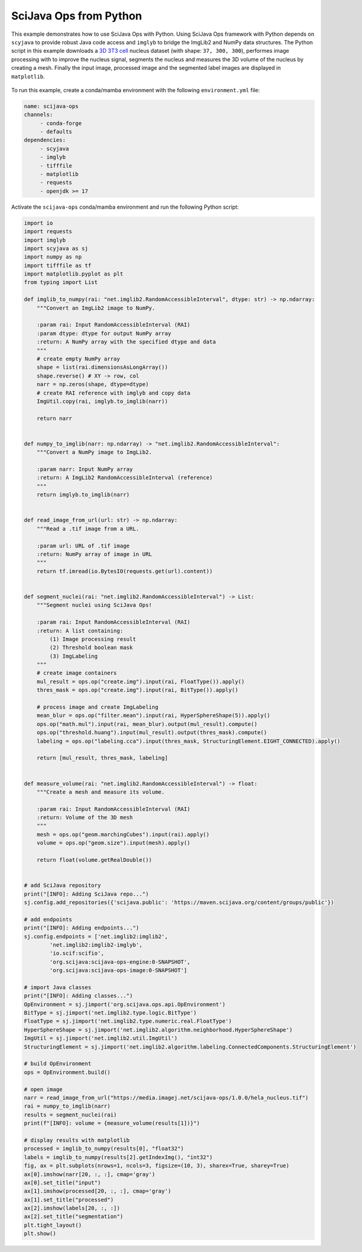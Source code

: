 =======================
SciJava Ops from Python
=======================

This example demonstrates how to use SciJava Ops with Python. Using SciJava Ops framework with Python depends on ``scyjava`` to provide robust
Java code access and ``imglyb`` to bridge the ImgLib2 and NumPy data structures. The Python script in this example downloads a `3D 3T3 cell`_
nucleus dataset (with shape: ``37, 300, 300``), performes image processing with to improve the nucleus signal, segments the nucleus and measures
the 3D volume of the nucleus by creating a mesh. Finally the input image, processed image and the segmented label images are displayed in
``matplotlib``.

.. figure:: https://media.imagej.net/scijava-ops/1.0.0/scyjava_example_1.png


To run this example, create a conda/mamba environment with the following ``environment.yml`` file:

.. code-block:: yaml

   name: scijava-ops
   channels:
        - conda-forge
        - defaults
   dependencies:
        - scyjava
        - imglyb
        - tifffile
        - matplotlib
        - requests
        - openjdk >= 17


Activate the ``scijava-ops`` conda/mamba environment and run the following Python script:

.. code-block:: python

    import io
    import requests
    import imglyb
    import scyjava as sj
    import numpy as np
    import tifffile as tf
    import matplotlib.pyplot as plt
    from typing import List

    def imglib_to_numpy(rai: "net.imglib2.RandomAccessibleInterval", dtype: str) -> np.ndarray:
        """Convert an ImgLib2 image to NumPy.

        :param rai: Input RandomAccessibleInterval (RAI)
        :param dtype: dtype for output NumPy array
        :return: A NumPy array with the specified dtype and data
        """
        # create empty NumPy array
        shape = list(rai.dimensionsAsLongArray())
        shape.reverse() # XY -> row, col
        narr = np.zeros(shape, dtype=dtype)
        # create RAI reference with imglyb and copy data
        ImgUtil.copy(rai, imglyb.to_imglib(narr))

        return narr


    def numpy_to_imglib(narr: np.ndarray) -> "net.imglib2.RandomAccessibleInterval":
        """Convert a NumPy image to ImgLib2.

        :param narr: Input NumPy array
        :return: A ImgLib2 RandomAccessibleInterval (reference)
        """
        return imglyb.to_imglib(narr)


    def read_image_from_url(url: str) -> np.ndarray:
        """Read a .tif image from a URL.

        :param url: URL of .tif image
        :return: NumPy array of image in URL
        """
        return tf.imread(io.BytesIO(requests.get(url).content))


    def segment_nuclei(rai: "net.imglib2.RandomAccessibleInterval") -> List:
        """Segment nuclei using SciJava Ops!

        :param rai: Input RandomAccessibleInterval (RAI)
        :return: A list containing:
            (1) Image processing result
            (2) Threshold boolean mask
            (3) ImgLabeling
        """
        # create image containers
        mul_result = ops.op("create.img").input(rai, FloatType()).apply()
        thres_mask = ops.op("create.img").input(rai, BitType()).apply()

        # process image and create ImgLabeling
        mean_blur = ops.op("filter.mean").input(rai, HyperSphereShape(5)).apply()
        ops.op("math.mul").input(rai, mean_blur).output(mul_result).compute()
        ops.op("threshold.huang").input(mul_result).output(thres_mask).compute()
        labeling = ops.op("labeling.cca").input(thres_mask, StructuringElement.EIGHT_CONNECTED).apply()
        
        return [mul_result, thres_mask, labeling]


    def measure_volume(rai: "net.imglib2.RandomAccessibleInterval") -> float:
        """Create a mesh and measure its volume.
        
        :param rai: Input RandomAccessibleInterval (RAI)
        :return: Volume of the 3D mesh
        """
        mesh = ops.op("geom.marchingCubes").input(rai).apply()
        volume = ops.op("geom.size").input(mesh).apply()
        
        return float(volume.getRealDouble())


    # add SciJava repository 
    print("[INFO]: Adding SciJava repo...")
    sj.config.add_repositories({'scijava.public': 'https://maven.scijava.org/content/groups/public'})

    # add endpoints
    print("[INFO]: Adding endpoints...")
    sj.config.endpoints = ['net.imglib2:imglib2',
            'net.imglib2:imglib2-imglyb',
            'io.scif:scifio',
            'org.scijava:scijava-ops-engine:0-SNAPSHOT',
            'org.scijava:scijava-ops-image:0-SNAPSHOT']

    # import Java classes
    print("[INFO]: Adding classes...")
    OpEnvironment = sj.jimport('org.scijava.ops.api.OpEnvironment')
    BitType = sj.jimport('net.imglib2.type.logic.BitType')
    FloatType = sj.jimport('net.imglib2.type.numeric.real.FloatType')
    HyperSphereShape = sj.jimport('net.imglib2.algorithm.neighborhood.HyperSphereShape')
    ImgUtil = sj.jimport('net.imglib2.util.ImgUtil')
    StructuringElement = sj.jimport('net.imglib2.algorithm.labeling.ConnectedComponents.StructuringElement')

    # build OpEnvironment
    ops = OpEnvironment.build()

    # open image
    narr = read_image_from_url("https://media.imagej.net/scijava-ops/1.0.0/hela_nucleus.tif")
    rai = numpy_to_imglib(narr)
    results = segment_nuclei(rai)
    print(f"[INFO]: volume = {measure_volume(results[1])}")

    # display results with matplotlib
    processed = imglib_to_numpy(results[0], "float32")
    labels = imglib_to_numpy(results[2].getIndexImg(), "int32")
    fig, ax = plt.subplots(nrows=1, ncols=3, figsize=(10, 3), sharex=True, sharey=True)
    ax[0].imshow(narr[20, :, :], cmap='gray')
    ax[0].set_title("input")
    ax[1].imshow(processed[20, :, :], cmap='gray')
    ax[1].set_title("processed")
    ax[2].imshow(labels[20, :, :])
    ax[2].set_title("segmentation")
    plt.tight_layout()
    plt.show()

.. _`3D 3T3 cell`: https://media.imagej.net/scijava-ops/1.0.0/3t3_nucleus.tif
